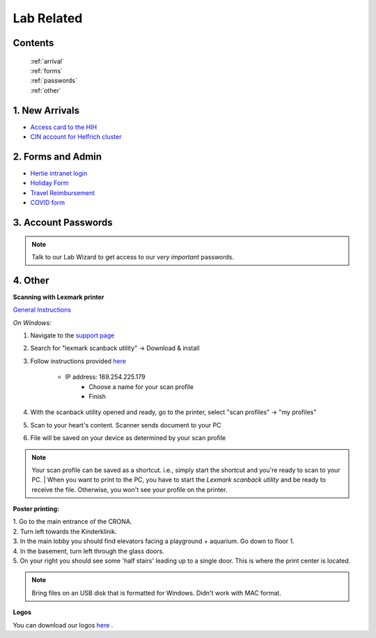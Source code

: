 Lab Related
=====

.. _Administrative:

Contents
------
 | :ref:`arrival`
 | :ref:`forms`
 | :ref:`passwords`
 | :ref:`other`


..  _arrival:

1. New Arrivals
------------

* `Access card to the HIH <https://docs.google.com/document/d/1yRsAy907Nt_Nj6ERhShzrPpWQoyPvnNcpyXQCsbtYJ8/edit?usp=sharing>`_
* `CIN account for Helfrich cluster <https://docs.google.com/document/d/1LcJjcS6XCkHmJOqWWGNnP02KhzrTQT5Db08GBUqIUi8/edit?usp=sharing>`_

.. _forms:

2. Forms and Admin
----------------

* `Hertie intranet login  <https://hih-v-104.neurologie.uni-tuebingen.de/lam/templates/selfService/selfServiceLogin.php>`_
* `Holiday Form <https://drive.google.com/file/d/1HgoYe5X1d2mham_nnoCjoEMOLNE83skJ/view?usp=sharing>`_
* `Travel Reimbursement  <https://docs.google.com/document/d/1MHdxWnzyfvQFAc9EeAr83zK1aa1pmdiP/edit?usp=sharing&ouid=104327315070915086176&rtpof=true&sd=true>`_
* `COVID form <https://drive.google.com/file/d/1yMPYi3x-3g8H9-e5pPTN8CRds7BM3qk2/view?usp=sharing>`_

.. _passwords:

3. Account Passwords
----------------
.. note::
    Talk to our Lab Wizard to get access to our *very important* passwords.


.. _other:

4. Other
----------------

**Scanning with Lexmark printer**

`General Instructions <https://infoserve.lexmark.com/ids/ifc/ids_topic.aspx?root=v45279224&gid=&id=46197912&topic=v52255050&productCode=Lexmark_CX622&loc=en_US>`_

*On Windows:*

#. Navigate to the `support page <https://support.lexmark.com/en_us/drivers-downloads.html?q=Lexmark+CX622>`_
#. Search for "lexmark scanback utility" -> Download & install
#. Follow instructions provided `here <https://infoserve.lexmark.com/ids/ifc/ids_topic.aspx?root=v45279224&gid=&id=46197912&topic=v52255050&productCode=Lexmark_CX622&loc=en_US>`_

    * IP address: 169.254.225.179
  	* Choose a name for your scan profile
  	* Finish

#. With the scanback utility opened and ready, go to the printer, select "scan profiles" -> "my profiles"
#. Scan to your heart's content. Scanner sends document to your PC
#. File will be saved on your device as determined by your scan profile

.. admonition:: Note

  Your scan profile can be saved as a shortcut. i.e., simply start the shortcut and you're ready to scan to your PC.
  | When you want to print to the PC, you have to start the *Lexmark scanback utility* and be ready to receive the file.
  Otherwise, you won't see your profile on the printer.


**Poster printing:**

| 1. Go to the main entrance of the CRONA.
| 2. Turn left towards the Kinderklinik.
| 3. In the main lobby you should find elevators facing a playground + aquarium. Go down to floor 1.
| 4. In the basement, turn left through the glass doors.
| 5. On your right you should see some 'half stairs' leading up to a single door. This is where the print center is located.

.. note::
    Bring files on an USB disk that is formatted for Windows. Didn't work with MAC format.

**Logos**

You can download our logos `here <https://drive.google.com/drive/folders/1GQX478SnznVNodNzFDEkgyHczlV4mTp8?usp=sharing>`_ .
